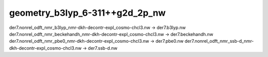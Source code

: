 geometry_b3lyp_6-311++g2d_2p_nw
===============================

der7.nonrel_odft_nmr_b3lyp_nmr-dkh-decontr-expl_cosmo-chcl3.nw -> der7.b3lyp.nw
der7.nonrel_odft_nmr_beckehandh_nmr-dkh-decontr-expl_cosmo-chcl3.nw  -> der7.beckehandh.nw
der7.nonrel_odft_nmr_pbe0_nmr-dkh-decontr-expl_cosmo-chcl3.nw -> der7.pbe0.nw
der7.nonrel_odft_nmr_ssb-d_nmr-dkh-decontr-expl_cosmo-chcl3.nw -> der7.ssb-d.nw

